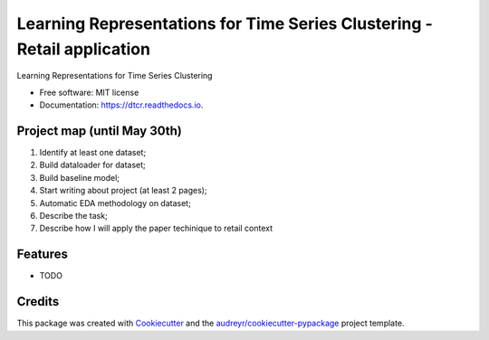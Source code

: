 ===================================================
Learning Representations for Time Series Clustering - Retail application
===================================================


.. image:: https://img.shields.io/pypi/v/dtcr.svg
        :target: https://pypi.python.org/pypi/dtcr

.. image:: https://img.shields.io/travis/GabrielFritz/dtcr.svg
        :target: https://travis-ci.com/GabrielFritz/dtcr

.. image:: https://readthedocs.org/projects/dtcr/badge/?version=latest
        :target: https://dtcr.readthedocs.io/en/latest/?badge=latest
        :alt: Documentation Status




Learning Representations for Time Series Clustering


* Free software: MIT license
* Documentation: https://dtcr.readthedocs.io.

Project map (until May 30th)
------------

1. Identify at least one dataset;
2. Build dataloader for dataset;
3. Build baseline model;
4. Start writing about project (at least 2 pages);
5. Automatic EDA methodology on dataset;
6. Describe the task;
7. Describe how I will apply the paper techinique to retail context

Features
--------

* TODO

Credits
-------

This package was created with Cookiecutter_ and the `audreyr/cookiecutter-pypackage`_ project template.

.. _Cookiecutter: https://github.com/audreyr/cookiecutter
.. _`audreyr/cookiecutter-pypackage`: https://github.com/audreyr/cookiecutter-pypackage
